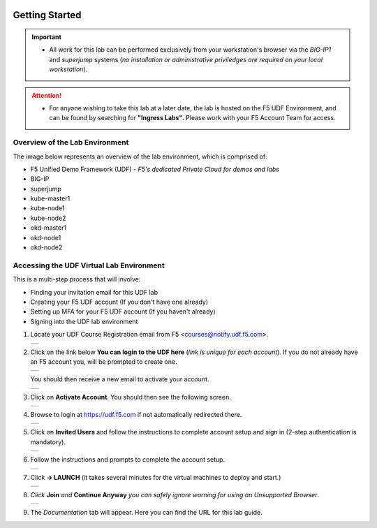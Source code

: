 .. image:: /_static/intro/AG-2021-light.jpg
   :align: left

Getting Started
===============

.. important::
   
   * All work for this lab can be performed exclusively from your workstation's
     browser via the *BIG-IP1* and *superjump* systems (*no installation or administrative 
     priviledges are required on your local workstation*).

.. attention::
   * For anyone wishing to take this lab at a later date, the lab is hosted on
     the F5 UDF Environment, and can be found by searching for **"Ingress Labs"**.
     Please work with your F5 Account Team for access.

Overview of the Lab Environment
~~~~~~~~~~~~~~~~~~~~~~~~~~~~~~~

The image below represents an overview of the lab environment, which is comprised of:

* F5 Unified Demo Framework (UDF) - *F5's dedicated Private Cloud for demos and labs*
* BIG-IP
* superjump
* kube-master1
* kube-node1
* kube-node2
* okd-master1
* okd-node1
* okd-node2

.. image:: /_static/intro/udf-start.png
   :width: 900
   :align: center

Accessing the UDF Virtual Lab Environment
~~~~~~~~~~~~~~~~~~~~~~~~~~~~~~~~~~~~~~~~~

This is a multi-step process that will involve:

* Finding your invitation email for this UDF lab
* Creating your F5 UDF account (If you don't have one already)
* Setting up MFA for your F5 UDF account (If you haven't already)
* Signing into the UDF lab environment

#. Locate your UDF Course Registration email from F5 <courses@notify.udf.f5.com>.

   +---------------------------------------------------+
   | .. image:: /_static/intro/email-invite.png        |
   |   :width: 800px                                   |
   +---------------------------------------------------+

#. Click on the link below **You can login to the UDF here** (*link is unique for each account*). If you do not already have an F5 account you, will be prompted to create one.

   +---------------------------------------------------+
   | .. image:: /_static/intro/create-account.png      |
   |    :width: 400px                                  |
   +---------------------------------------------------+

   You should then receive a new email to activate your account.

   +---------------------------------------------------+
   | .. image:: /_static/intro/activate-account.png    |
   |    :width: 800px                                  |
   +---------------------------------------------------+

#. Click on **Activate Account**. You should then see the following screen.

   +---------------------------------------------------+
   | .. image:: /_static/intro/account-activated.png   |
   |    :width: 400px                                  |
   +---------------------------------------------------+

#. Browse to login at https://udf.f5.com if not automatically redirected there.

   +---------------------------------------------------+
   | .. image:: /_static/intro/udf-login.png           |
   |    :width: 400px                                  |
   +---------------------------------------------------+

#. Click on **Invited Users** and follow the instructions to complete
   account setup and sign in (2-step authentication is mandatory).

   +---------------------------------------------------+
   | .. image:: /_static/intro/mfa-setup.png           |
   |    :width: 400px                                  |
   +---------------------------------------------------+

#. Follow the instructions and prompts to complete the account setup.

   +---------------------------------------------------+
   | .. image:: /_static/intro/launch-course.png       |
   |    :width: 800px                                  |
   +---------------------------------------------------+

#. Click **-> LAUNCH** (it takes several minutes for the virtual machines to deploy and start.)

   +---------------------------------------------------+
   | .. image:: /_static/intro/UDFJoinClass.png        |
   |    :width: 800px                                  |
   +---------------------------------------------------+

#. *Click* **Join** *and* **Continue Anyway** *you can safely ignore warning for using an Unsupported Browser*.

   +---------------------------------------------------+
   | .. image:: /_static/intro/UDFDocumentationTab.png |
   |    :width: 800px                                  |
   +---------------------------------------------------+

#. The *Documentation* tab will appear. Here you can find the URL for this lab guide.
